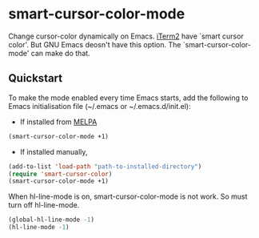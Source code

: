 * smart-cursor-color-mode
Change cursor-color dynamically on Emacs.
[[http://www.iterm2.com/#/section/home][iTerm2]] have `smart cursor color'.
But GNU Emacs deosn't have this option.
The `smart-cursor-color-mode' can make do that.

** Quickstart
To make the mode enabled every time Emacs starts, add the following
to Emacs initialisation file (~/.emacs or ~/.emacs.d/init.el):

- If installed from [[http://melpa.milkbox.net/#/][MELPA]]

#+BEGIN_SRC emacs-lisp
  (smart-cursor-color-mode +1)
#+END_SRC

- If installed manually,
#+BEGIN_SRC emacs-lisp
  (add-to-list 'load-path "path-to-installed-directory")
  (require 'smart-cursor-color)
  (smart-cursor-color-mode +1)
#+END_SRC

When hl-line-mode is on,
smart-cursor-color-mode is not work.
So must turn off hl-line-mode.

#+BEGIN_SRC emacs-lisp
(global-hl-line-mode -1)
(hl-line-mode -1)
#+END_SRC

